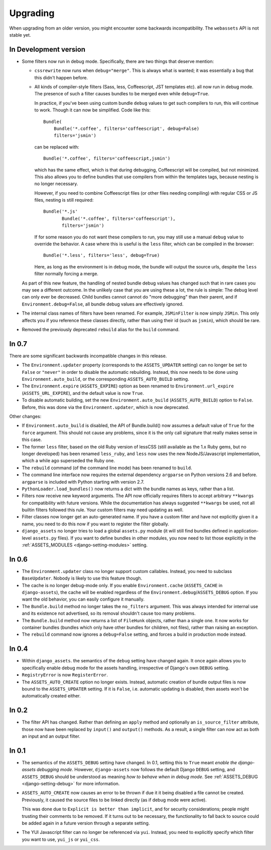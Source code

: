 =========
Upgrading
=========


When upgrading from an older version, you might encounter some backwards
incompatibility. The ``webassets`` API is not stable yet.


In Development version
~~~~~~~~~~~~~~~~~~~~~~

- Some filters now run in debug mode. Specifically, there are two things that
  deserve mention:

  - ``cssrewrite`` now runs when ``debug="merge"``. This is always what is
    wanted; it was essentially a bug that this didn't happen before.

  - All kinds of compiler-style filters (Sass, less, Coffeescript, JST
    templates etc). all now run in debug mode. The presence of such a filter
    causes bundles to be merged even while ``debug=True``.

    In practice, if you've been using custom bundle ``debug`` values to get
    such compilers to run, this will continue to work. Though it can now be
    simplified. Code like this::

        Bundle(
            Bundle('*.coffee', filters='coffeescript', debug=False)
            filters='jsmin')

    can be replaced with::

        Bundle('*.coffee', filters='coffeescript,jsmin')

    which has the same effect, which is that during debugging, Coffeescript
    will be compiled, but not minimized. This also allows you to define bundles
    that use compilers from within the templates tags, because nesting is no
    longer necessary.

    However, if you need to combine Coffeescript files (or other files needing
    compiling) with regular CSS or JS files, nesting is still required::

        Bundle('*.js'
               Bundle('*.coffee', filters='coffeescript'),
               filters='jsmin')

    If for some reason you do not want these compilers to run, you may still
    use a manual ``debug`` value to override the behavior. A case where this
    is useful is the ``less`` filter, which can be compiled in the browser::

        Bundle('*.less', filters='less', debug=True)

    Here, as long as the environment is in debug mode, the bundle will output
    the source urls, despite the ``less`` filter normally forcing a merge.

  As part of this new feature, the handling of nested bundle debug values
  has changed such that in rare cases you may see a different outcome. In
  the unlikely case that you are using these a lot, the rule is simple: The
  debug level can only ever be decreased. Child bundles cannot cannot do
  "more debugging" than their parent, and if  ``Environment.debug=False``,
  all bundle debug values are effectively ignored.

- The internal class names of filters have been renamed. For example,
  ``JSMinFilter`` is now simply ``JSMin``. This only affects you if you
  reference these classes directly, rather than using their id (such as
  ``jsmin``), which should be rare.

- Removed the previously deprecated ``rebuild`` alias for the ``build`` command.


In 0.7
~~~~~~

There are some significant backwards incompatible changes in this release.

- The ``Environment.updater`` property (corresponds to the 
  ``ASSETS_UPDATER`` setting) can no longer be set to ``False`` or
  ``"never"`` in order to disable the automatic rebuilding. Instead, this
  now needs to be done using ``Environment.auto_build``, or the corresponding
  ``ASSETS_AUTO_BUILD`` setting.

- The ``Environment.expire`` (``ASSETS_EXPIRE``) option as been renamed to
  ``Environment.url_expire`` (``ASSETS_URL_EXPIRE``), and the default value
  is now ``True``.

- To disable automatic building, set the new ``Environment.auto_build``
  (``ASSETS_AUTO_BUILD``) option to ``False``. Before, this was done via
  the ``Environment.updater``, which is now deprecated.


Other changes:

- If ``Environment.auto_build`` is disabled, the API of Bundle.build()
  now assumes a default value of ``True`` for the ``force`` argument.
  This should not cause any problems, since it is the only call signature
  that really makes sense in this case.

- The former ``less`` filter, based on the old Ruby version of lessCSS
  (still available as the 1.x Ruby gems, but no longer developed) has been
  renamed ``less_ruby``, and ``less`` now uses the new NodeJS/Javascript
  implementation, which a while ago superseded the Ruby one.

- The ``rebuild`` command (of the command line mode) has been renamed to
  ``build``.

- The command line interface now requires the external dependency
  ``argparse`` on Python versions 2.6 and before. ``argparse`` is included
  with Python starting with version 2.7.

- ``PythonLoader.load_bundles()`` now returns a dict with the bundle names
  as keys, rather than a list.

- Filters now receive new keyword arguments. The API now officially requires
  filters to accept arbitrary ``**kwargs`` for compatibility with future
  versions. While the documentation has always suggested ``**kwargs`` be used,
  not all builtin filters followed this rule. Your custom filters may need
  updating as well.

- Filter classes now longer get an auto-generated name. If you have a custom
  filter and have not explicitly given it a name, you need to do this now if
  you want to register the filter globally.

- ``django_assets`` no longer tries to load a global ``assets.py`` module (it
  will still find bundles defined in application-level ``assets.py`` files). If
  you want to define bundles in other modules, you now need to list those
  explicitly in the :ref:`ASSETS_MODULES <django-setting-modules>` setting.

In 0.6
~~~~~~

- The ``Environment.updater`` class no longer support custom callables.
  Instead, you need to subclass ``BaseUpdater``. Nobody is likely to use
  this feature though.

- The cache is no longer debug-mode only. If you enable
  ``Environment.cache`` (``ASSETS_CACHE`` in ``django-assets``),
  the cache will be enabled regardless of the
  ``Environment.debug``/``ASSETS_DEBUG`` option. If you want the old
  behavior, you can easily configure it manually.

- The ``Bundle.build`` method no longer takes the ``no_filters``
  argument. This was always intended for internal use and its existence
  not advertised, so its removal shouldn't cause too many problems.

- The ``Bundle.build`` method now returns a list of ``FileHunk`` objects,
  rather than a single one. It now works for container bundles (bundles
  which only have other bundles for children, not files), rather than
  raising an exception.

- The ``rebuild`` command now ignores a ``debug=False`` setting, and
  forces a build in production mode instead.


In 0.4
~~~~~~

- Within ``django_assets``. the semantics of the ``debug`` setting have
  changed again. It once again allows you to specifically enable debug mode
  for the assets handling, irrespective of Django's own ``DEBUG`` setting.

- ``RegistryError`` is now ``RegisterError``.

- The ``ASSETS_AUTO_CREATE`` option no longer exists. Instead, automatic
  creation of bundle output files is now bound to the ``ASSETS_UPDATER``
  setting. If it is ``False``, i.e. automatic updating is disabled, then
  assets won't be automatically created either.

In 0.2
~~~~~~

- The filter API has changed. Rather than defining an ``apply`` method and
  optionally an ``is_source_filter`` attribute, those now have been replaced
  by ``input()`` and ``output()`` methods. As a result, a single filter can
  now act as both an input and an output filter.

In 0.1
~~~~~~

- The semantics of the ``ASSETS_DEBUG`` setting have changed. In 0.1,
  setting this to ``True`` meant *enable the django-assets debugging mode*.
  However, ``django-assets`` now follows the default Django ``DEBUG``
  setting, and ``ASSETS_DEBUG`` should be understood as meaning *how to
  behave when in debug mode*. See :ref:`ASSETS_DEBUG <django-setting-debug>`
  for more information.
- ``ASSETS_AUTO_CREATE`` now causes an error to be thrown if due it it
  being disabled a file cannot be created. Previously, it caused
  the source files to be linked directly (as if debug mode were active).

  This was done due to ``Explicit is better than implicit``, and for
  security considerations; people might trusting their comments to be
  removed. If it turns out to be necessary, the functionality to fall
  back to source could be added again in a future version through a
  separate setting.
- The YUI Javascript filter can no longer be referenced via ``yui``.
  Instead, you need to explicitly specify which filter you want to use,
  ``yui_js`` or ``yui_css``.

